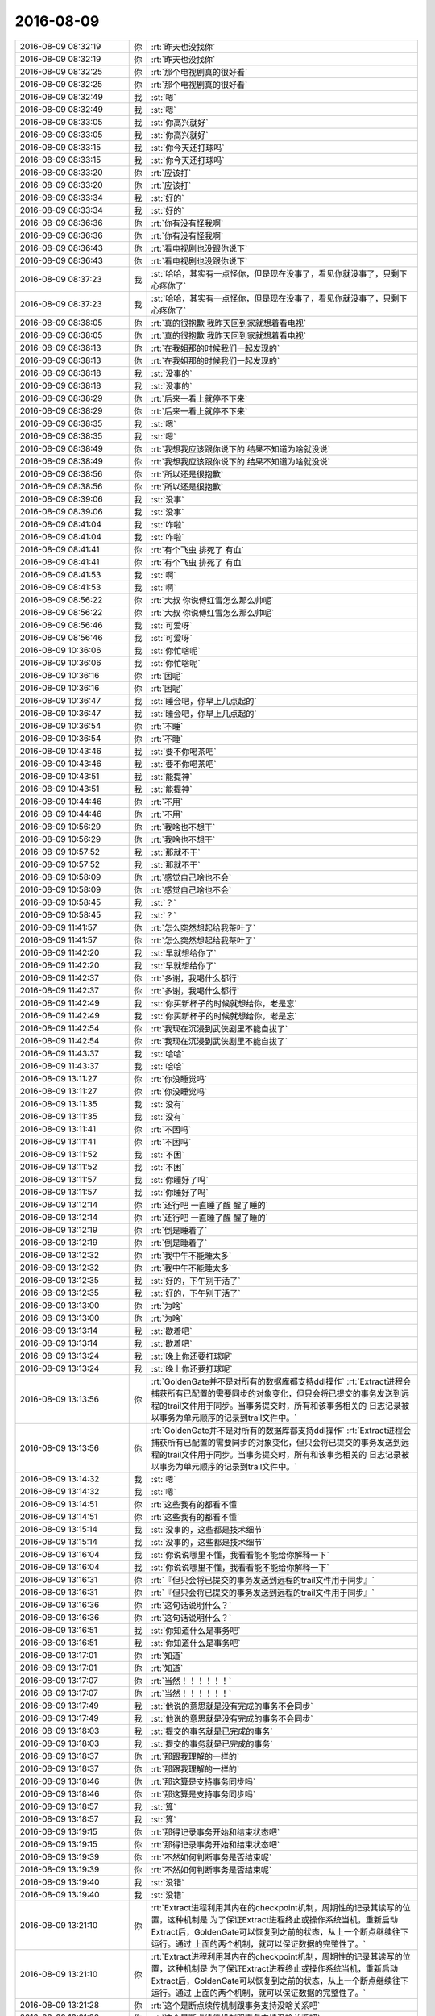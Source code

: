 2016-08-09
-------------

.. list-table::
   :widths: 25, 1, 60

   * - 2016-08-09 08:32:19
     - 你
     - :rt:`昨天也没找你`
   * - 2016-08-09 08:32:19
     - 你
     - :rt:`昨天也没找你`
   * - 2016-08-09 08:32:25
     - 你
     - :rt:`那个电视剧真的很好看`
   * - 2016-08-09 08:32:25
     - 你
     - :rt:`那个电视剧真的很好看`
   * - 2016-08-09 08:32:49
     - 我
     - :st:`嗯`
   * - 2016-08-09 08:32:49
     - 我
     - :st:`嗯`
   * - 2016-08-09 08:33:05
     - 我
     - :st:`你高兴就好`
   * - 2016-08-09 08:33:05
     - 我
     - :st:`你高兴就好`
   * - 2016-08-09 08:33:15
     - 我
     - :st:`你今天还打球吗`
   * - 2016-08-09 08:33:15
     - 我
     - :st:`你今天还打球吗`
   * - 2016-08-09 08:33:20
     - 你
     - :rt:`应该打`
   * - 2016-08-09 08:33:20
     - 你
     - :rt:`应该打`
   * - 2016-08-09 08:33:34
     - 我
     - :st:`好的`
   * - 2016-08-09 08:33:34
     - 我
     - :st:`好的`
   * - 2016-08-09 08:36:36
     - 你
     - :rt:`你有没有怪我啊`
   * - 2016-08-09 08:36:36
     - 你
     - :rt:`你有没有怪我啊`
   * - 2016-08-09 08:36:43
     - 你
     - :rt:`看电视剧也没跟你说下`
   * - 2016-08-09 08:36:43
     - 你
     - :rt:`看电视剧也没跟你说下`
   * - 2016-08-09 08:37:23
     - 我
     - :st:`哈哈，其实有一点怪你，但是现在没事了，看见你就没事了，只剩下心疼你了`
   * - 2016-08-09 08:37:23
     - 我
     - :st:`哈哈，其实有一点怪你，但是现在没事了，看见你就没事了，只剩下心疼你了`
   * - 2016-08-09 08:38:05
     - 你
     - :rt:`真的很抱歉 我昨天回到家就想着看电视`
   * - 2016-08-09 08:38:05
     - 你
     - :rt:`真的很抱歉 我昨天回到家就想着看电视`
   * - 2016-08-09 08:38:13
     - 你
     - :rt:`在我姐那的时候我们一起发现的`
   * - 2016-08-09 08:38:13
     - 你
     - :rt:`在我姐那的时候我们一起发现的`
   * - 2016-08-09 08:38:18
     - 我
     - :st:`没事的`
   * - 2016-08-09 08:38:18
     - 我
     - :st:`没事的`
   * - 2016-08-09 08:38:29
     - 你
     - :rt:`后来一看上就停不下来`
   * - 2016-08-09 08:38:29
     - 你
     - :rt:`后来一看上就停不下来`
   * - 2016-08-09 08:38:35
     - 我
     - :st:`嗯`
   * - 2016-08-09 08:38:35
     - 我
     - :st:`嗯`
   * - 2016-08-09 08:38:49
     - 你
     - :rt:`我想我应该跟你说下的 结果不知道为啥就没说`
   * - 2016-08-09 08:38:49
     - 你
     - :rt:`我想我应该跟你说下的 结果不知道为啥就没说`
   * - 2016-08-09 08:38:56
     - 你
     - :rt:`所以还是很抱歉`
   * - 2016-08-09 08:38:56
     - 你
     - :rt:`所以还是很抱歉`
   * - 2016-08-09 08:39:06
     - 我
     - :st:`没事`
   * - 2016-08-09 08:39:06
     - 我
     - :st:`没事`
   * - 2016-08-09 08:41:04
     - 我
     - :st:`咋啦`
   * - 2016-08-09 08:41:04
     - 我
     - :st:`咋啦`
   * - 2016-08-09 08:41:41
     - 你
     - :rt:`有个飞虫 排死了 有血`
   * - 2016-08-09 08:41:41
     - 你
     - :rt:`有个飞虫 排死了 有血`
   * - 2016-08-09 08:41:53
     - 我
     - :st:`啊`
   * - 2016-08-09 08:41:53
     - 我
     - :st:`啊`
   * - 2016-08-09 08:56:22
     - 你
     - :rt:`大叔 你说傅红雪怎么那么帅呢`
   * - 2016-08-09 08:56:22
     - 你
     - :rt:`大叔 你说傅红雪怎么那么帅呢`
   * - 2016-08-09 08:56:46
     - 我
     - :st:`可爱呀`
   * - 2016-08-09 08:56:46
     - 我
     - :st:`可爱呀`
   * - 2016-08-09 10:36:06
     - 我
     - :st:`你忙啥呢`
   * - 2016-08-09 10:36:06
     - 我
     - :st:`你忙啥呢`
   * - 2016-08-09 10:36:16
     - 你
     - :rt:`困呢`
   * - 2016-08-09 10:36:16
     - 你
     - :rt:`困呢`
   * - 2016-08-09 10:36:47
     - 我
     - :st:`睡会吧，你早上几点起的`
   * - 2016-08-09 10:36:47
     - 我
     - :st:`睡会吧，你早上几点起的`
   * - 2016-08-09 10:36:54
     - 你
     - :rt:`不睡`
   * - 2016-08-09 10:36:54
     - 你
     - :rt:`不睡`
   * - 2016-08-09 10:43:46
     - 我
     - :st:`要不你喝茶吧`
   * - 2016-08-09 10:43:46
     - 我
     - :st:`要不你喝茶吧`
   * - 2016-08-09 10:43:51
     - 我
     - :st:`能提神`
   * - 2016-08-09 10:43:51
     - 我
     - :st:`能提神`
   * - 2016-08-09 10:44:46
     - 你
     - :rt:`不用`
   * - 2016-08-09 10:44:46
     - 你
     - :rt:`不用`
   * - 2016-08-09 10:56:29
     - 你
     - :rt:`我啥也不想干`
   * - 2016-08-09 10:56:29
     - 你
     - :rt:`我啥也不想干`
   * - 2016-08-09 10:57:52
     - 我
     - :st:`那就不干`
   * - 2016-08-09 10:57:52
     - 我
     - :st:`那就不干`
   * - 2016-08-09 10:58:09
     - 你
     - :rt:`感觉自己啥也不会`
   * - 2016-08-09 10:58:09
     - 你
     - :rt:`感觉自己啥也不会`
   * - 2016-08-09 10:58:45
     - 我
     - :st:`？`
   * - 2016-08-09 10:58:45
     - 我
     - :st:`？`
   * - 2016-08-09 11:41:57
     - 你
     - :rt:`怎么突然想起给我茶叶了`
   * - 2016-08-09 11:41:57
     - 你
     - :rt:`怎么突然想起给我茶叶了`
   * - 2016-08-09 11:42:20
     - 我
     - :st:`早就想给你了`
   * - 2016-08-09 11:42:20
     - 我
     - :st:`早就想给你了`
   * - 2016-08-09 11:42:37
     - 你
     - :rt:`多谢，我喝什么都行`
   * - 2016-08-09 11:42:37
     - 你
     - :rt:`多谢，我喝什么都行`
   * - 2016-08-09 11:42:49
     - 我
     - :st:`你买新杯子的时候就想给你，老是忘`
   * - 2016-08-09 11:42:49
     - 我
     - :st:`你买新杯子的时候就想给你，老是忘`
   * - 2016-08-09 11:42:54
     - 你
     - :rt:`我现在沉浸到武侠剧里不能自拔了`
   * - 2016-08-09 11:42:54
     - 你
     - :rt:`我现在沉浸到武侠剧里不能自拔了`
   * - 2016-08-09 11:43:37
     - 我
     - :st:`哈哈`
   * - 2016-08-09 11:43:37
     - 我
     - :st:`哈哈`
   * - 2016-08-09 13:11:27
     - 你
     - :rt:`你没睡觉吗`
   * - 2016-08-09 13:11:27
     - 你
     - :rt:`你没睡觉吗`
   * - 2016-08-09 13:11:35
     - 我
     - :st:`没有`
   * - 2016-08-09 13:11:35
     - 我
     - :st:`没有`
   * - 2016-08-09 13:11:41
     - 你
     - :rt:`不困吗`
   * - 2016-08-09 13:11:41
     - 你
     - :rt:`不困吗`
   * - 2016-08-09 13:11:52
     - 我
     - :st:`不困`
   * - 2016-08-09 13:11:52
     - 我
     - :st:`不困`
   * - 2016-08-09 13:11:57
     - 我
     - :st:`你睡好了吗`
   * - 2016-08-09 13:11:57
     - 我
     - :st:`你睡好了吗`
   * - 2016-08-09 13:12:14
     - 你
     - :rt:`还行吧 一直睡了醒 醒了睡的`
   * - 2016-08-09 13:12:14
     - 你
     - :rt:`还行吧 一直睡了醒 醒了睡的`
   * - 2016-08-09 13:12:19
     - 你
     - :rt:`倒是睡着了`
   * - 2016-08-09 13:12:19
     - 你
     - :rt:`倒是睡着了`
   * - 2016-08-09 13:12:32
     - 你
     - :rt:`我中午不能睡太多`
   * - 2016-08-09 13:12:32
     - 你
     - :rt:`我中午不能睡太多`
   * - 2016-08-09 13:12:35
     - 我
     - :st:`好的，下午别干活了`
   * - 2016-08-09 13:12:35
     - 我
     - :st:`好的，下午别干活了`
   * - 2016-08-09 13:13:00
     - 你
     - :rt:`为啥`
   * - 2016-08-09 13:13:00
     - 你
     - :rt:`为啥`
   * - 2016-08-09 13:13:14
     - 我
     - :st:`歇着吧`
   * - 2016-08-09 13:13:14
     - 我
     - :st:`歇着吧`
   * - 2016-08-09 13:13:24
     - 我
     - :st:`晚上你还要打球呢`
   * - 2016-08-09 13:13:24
     - 我
     - :st:`晚上你还要打球呢`
   * - 2016-08-09 13:13:56
     - 你
     - :rt:`GoldenGate并不是对所有的数据库都支持ddl操作`
       :rt:`Extract进程会捕获所有已配置的需要同步的对象变化，但只会将已提交的事务发送到远程的trail文件用于同步。当事务提交时，所有和该事务相关的 日志记录被以事务为单元顺序的记录到trail文件中。`
   * - 2016-08-09 13:13:56
     - 你
     - :rt:`GoldenGate并不是对所有的数据库都支持ddl操作`
       :rt:`Extract进程会捕获所有已配置的需要同步的对象变化，但只会将已提交的事务发送到远程的trail文件用于同步。当事务提交时，所有和该事务相关的 日志记录被以事务为单元顺序的记录到trail文件中。`
   * - 2016-08-09 13:14:32
     - 我
     - :st:`嗯`
   * - 2016-08-09 13:14:32
     - 我
     - :st:`嗯`
   * - 2016-08-09 13:14:51
     - 你
     - :rt:`这些我有的都看不懂`
   * - 2016-08-09 13:14:51
     - 你
     - :rt:`这些我有的都看不懂`
   * - 2016-08-09 13:15:14
     - 我
     - :st:`没事的，这些都是技术细节`
   * - 2016-08-09 13:15:14
     - 我
     - :st:`没事的，这些都是技术细节`
   * - 2016-08-09 13:16:04
     - 我
     - :st:`你说说哪里不懂，我看看能不能给你解释一下`
   * - 2016-08-09 13:16:04
     - 我
     - :st:`你说说哪里不懂，我看看能不能给你解释一下`
   * - 2016-08-09 13:16:31
     - 你
     - :rt:`『但只会将已提交的事务发送到远程的trail文件用于同步』`
   * - 2016-08-09 13:16:31
     - 你
     - :rt:`『但只会将已提交的事务发送到远程的trail文件用于同步』`
   * - 2016-08-09 13:16:36
     - 你
     - :rt:`这句话说明什么？`
   * - 2016-08-09 13:16:36
     - 你
     - :rt:`这句话说明什么？`
   * - 2016-08-09 13:16:51
     - 我
     - :st:`你知道什么是事务吧`
   * - 2016-08-09 13:16:51
     - 我
     - :st:`你知道什么是事务吧`
   * - 2016-08-09 13:17:01
     - 你
     - :rt:`知道`
   * - 2016-08-09 13:17:01
     - 你
     - :rt:`知道`
   * - 2016-08-09 13:17:07
     - 你
     - :rt:`当然！！！！！！`
   * - 2016-08-09 13:17:07
     - 你
     - :rt:`当然！！！！！！`
   * - 2016-08-09 13:17:49
     - 我
     - :st:`他说的意思就是没有完成的事务不会同步`
   * - 2016-08-09 13:17:49
     - 我
     - :st:`他说的意思就是没有完成的事务不会同步`
   * - 2016-08-09 13:18:03
     - 我
     - :st:`提交的事务就是已完成的事务`
   * - 2016-08-09 13:18:03
     - 我
     - :st:`提交的事务就是已完成的事务`
   * - 2016-08-09 13:18:37
     - 你
     - :rt:`那跟我理解的一样的`
   * - 2016-08-09 13:18:37
     - 你
     - :rt:`那跟我理解的一样的`
   * - 2016-08-09 13:18:46
     - 你
     - :rt:`那这算是支持事务同步吗`
   * - 2016-08-09 13:18:46
     - 你
     - :rt:`那这算是支持事务同步吗`
   * - 2016-08-09 13:18:57
     - 我
     - :st:`算`
   * - 2016-08-09 13:18:57
     - 我
     - :st:`算`
   * - 2016-08-09 13:19:15
     - 你
     - :rt:`那得记录事务开始和结束状态吧`
   * - 2016-08-09 13:19:15
     - 你
     - :rt:`那得记录事务开始和结束状态吧`
   * - 2016-08-09 13:19:39
     - 你
     - :rt:`不然如何判断事务是否结束呢`
   * - 2016-08-09 13:19:39
     - 你
     - :rt:`不然如何判断事务是否结束呢`
   * - 2016-08-09 13:19:40
     - 我
     - :st:`没错`
   * - 2016-08-09 13:19:40
     - 我
     - :st:`没错`
   * - 2016-08-09 13:21:10
     - 你
     - :rt:`Extract进程利用其内在的checkpoint机制，周期性的记录其读写的位置，这种机制是 为了保证Extract进程终止或操作系统当机，重新启动Extract后，GoldenGate可以恢复到之前的状态，从上一个断点继续往下运行。通过 上面的两个机制，就可以保证数据的完整性了。`
   * - 2016-08-09 13:21:10
     - 你
     - :rt:`Extract进程利用其内在的checkpoint机制，周期性的记录其读写的位置，这种机制是 为了保证Extract进程终止或操作系统当机，重新启动Extract后，GoldenGate可以恢复到之前的状态，从上一个断点继续往下运行。通过 上面的两个机制，就可以保证数据的完整性了。`
   * - 2016-08-09 13:21:28
     - 你
     - :rt:`这个是断点续传机制跟事务支持没啥关系吧`
   * - 2016-08-09 13:21:28
     - 你
     - :rt:`这个是断点续传机制跟事务支持没啥关系吧`
   * - 2016-08-09 13:23:20
     - 我
     - :st:`有`
   * - 2016-08-09 13:23:20
     - 我
     - :st:`有`
   * - 2016-08-09 13:24:14
     - 我
     - :st:`这个checkpoint其实是和事务相关的，这里面的技术比较复杂`
   * - 2016-08-09 13:24:14
     - 我
     - :st:`这个checkpoint其实是和事务相关的，这里面的技术比较复杂`
   * - 2016-08-09 13:24:56
     - 我
     - :st:`简单一点说，checkpoint是保存事务的中间状态`
   * - 2016-08-09 13:24:56
     - 我
     - :st:`简单一点说，checkpoint是保存事务的中间状态`
   * - 2016-08-09 13:26:00
     - 你
     - :rt:`恩`
   * - 2016-08-09 13:26:00
     - 你
     - :rt:`恩`
   * - 2016-08-09 13:26:12
     - 你
     - :rt:`这个是回滚用的吗`
   * - 2016-08-09 13:26:12
     - 你
     - :rt:`这个是回滚用的吗`
   * - 2016-08-09 13:26:25
     - 你
     - :rt:`如果是已完成的事务就没用了吧`
   * - 2016-08-09 13:26:25
     - 你
     - :rt:`如果是已完成的事务就没用了吧`
   * - 2016-08-09 13:26:35
     - 我
     - :st:`这个主要是为了应对宕机用的`
   * - 2016-08-09 13:26:35
     - 我
     - :st:`这个主要是为了应对宕机用的`
   * - 2016-08-09 13:27:01
     - 我
     - :st:`已完成的就没用了`
   * - 2016-08-09 13:27:01
     - 我
     - :st:`已完成的就没用了`
   * - 2016-08-09 13:27:17
     - 你
     - :rt:`宕机指的是通过你不工具宕机吗？`
   * - 2016-08-09 13:27:17
     - 你
     - :rt:`宕机指的是通过你不工具宕机吗？`
   * - 2016-08-09 13:28:13
     - 我
     - :st:`在这指的是Extract，对于咱们就是读端`
   * - 2016-08-09 13:28:13
     - 我
     - :st:`在这指的是Extract，对于咱们就是读端`
   * - 2016-08-09 13:31:55
     - 我
     - :st:`还有问题吗`
   * - 2016-08-09 13:31:55
     - 我
     - :st:`还有问题吗`
   * - 2016-08-09 13:32:04
     - 你
     - :rt:`我再看看啊`
   * - 2016-08-09 13:32:04
     - 你
     - :rt:`我再看看啊`
   * - 2016-08-09 13:32:33
     - 我
     - :st:`好的，我需要重启一下路由器`
   * - 2016-08-09 13:32:33
     - 我
     - :st:`好的，我需要重启一下路由器`
   * - 2016-08-09 13:32:47
     - 你
     - :rt:`恩`
   * - 2016-08-09 13:32:47
     - 你
     - :rt:`恩`
   * - 2016-08-09 13:50:06
     - 我
     - :st:`行了，你把手机换到606吧，这个比较快`
   * - 2016-08-09 13:50:06
     - 我
     - :st:`行了，你把手机换到606吧，这个比较快`
   * - 2016-08-09 13:50:49
     - 你
     - :rt:`恩`
   * - 2016-08-09 13:50:49
     - 你
     - :rt:`恩`
   * - 2016-08-09 14:03:40
     - 我
     - :st:`现在这个路由器隔几天就得重启一次，以前是每天早上我来重启`
   * - 2016-08-09 14:03:40
     - 我
     - :st:`现在这个路由器隔几天就得重启一次，以前是每天早上我来重启`
   * - 2016-08-09 14:04:03
     - 你
     - :rt:`哦`
   * - 2016-08-09 14:04:03
     - 你
     - :rt:`哦`
   * - 2016-08-09 14:05:00
     - 你
     - :rt:`我看OGG同步数据时  在目标端是在目标库执行一遍解析完的SQL语句`
   * - 2016-08-09 14:05:00
     - 你
     - :rt:`我看OGG同步数据时  在目标端是在目标库执行一遍解析完的SQL语句`
   * - 2016-08-09 14:05:03
     - 你
     - :rt:`咱们的是吗`
   * - 2016-08-09 14:05:03
     - 你
     - :rt:`咱们的是吗`
   * - 2016-08-09 14:05:16
     - 我
     - :st:`不是`
   * - 2016-08-09 14:05:16
     - 我
     - :st:`不是`
   * - 2016-08-09 14:12:45
     - 我
     - :st:`咱们现在对语句进行了合并`
   * - 2016-08-09 14:12:45
     - 我
     - :st:`咱们现在对语句进行了合并`
   * - 2016-08-09 14:13:05
     - 我
     - :st:`所以咱们的模型其实是无法保证事务的`
   * - 2016-08-09 14:13:05
     - 我
     - :st:`所以咱们的模型其实是无法保证事务的`
   * - 2016-08-09 14:13:06
     - 你
     - :rt:`是直接写到DC中吗`
   * - 2016-08-09 14:13:06
     - 你
     - :rt:`是直接写到DC中吗`
   * - 2016-08-09 14:13:17
     - 我
     - :st:`不是，用的SQL`
   * - 2016-08-09 14:13:17
     - 我
     - :st:`不是，用的SQL`
   * - 2016-08-09 14:13:30
     - 你
     - :rt:`是执行顺序不一样吗`
   * - 2016-08-09 14:13:30
     - 你
     - :rt:`是执行顺序不一样吗`
   * - 2016-08-09 14:13:38
     - 我
     - :st:`同步工具是JAVA写的，只能使用JDBC`
   * - 2016-08-09 14:13:38
     - 我
     - :st:`同步工具是JAVA写的，只能使用JDBC`
   * - 2016-08-09 14:13:47
     - 我
     - :st:`对，有不一致的情况`
   * - 2016-08-09 14:13:47
     - 我
     - :st:`对，有不一致的情况`
   * - 2016-08-09 14:13:55
     - 你
     - :rt:`晕了`
   * - 2016-08-09 14:13:55
     - 你
     - :rt:`晕了`
   * - 2016-08-09 14:14:03
     - 我
     - :st:`你还记得他们有一个故事是使用loader吗`
   * - 2016-08-09 14:14:03
     - 我
     - :st:`你还记得他们有一个故事是使用loader吗`
   * - 2016-08-09 14:14:11
     - 你
     - :rt:`记得 全量的`
   * - 2016-08-09 14:14:11
     - 你
     - :rt:`记得 全量的`
   * - 2016-08-09 14:14:30
     - 我
     - :st:`这个是用gbloader，直接写DC的`
   * - 2016-08-09 14:14:30
     - 我
     - :st:`这个是用gbloader，直接写DC的`
   * - 2016-08-09 14:14:42
     - 你
     - :rt:`那是忽略了所有的事务吗`
   * - 2016-08-09 14:14:42
     - 你
     - :rt:`那是忽略了所有的事务吗`
   * - 2016-08-09 14:14:47
     - 你
     - :rt:`我晕了  啊啊啊啊啊`
   * - 2016-08-09 14:14:47
     - 你
     - :rt:`我晕了  啊啊啊啊啊`
   * - 2016-08-09 14:15:45
     - 我
     - :st:`你不晕才不对呢`
   * - 2016-08-09 14:15:45
     - 我
     - :st:`你不晕才不对呢`
   * - 2016-08-09 14:15:54
     - 我
     - :st:`这里面太多的事情你不知道呢`
   * - 2016-08-09 14:15:54
     - 我
     - :st:`这里面太多的事情你不知道呢`
   * - 2016-08-09 14:16:11
     - 我
     - :st:`简单一点说就是咱们写入是不支持事务的`
   * - 2016-08-09 14:16:11
     - 我
     - :st:`简单一点说就是咱们写入是不支持事务的`
   * - 2016-08-09 14:16:53
     - 我
     - :st:`在读端我们是解析事务，把事务里面的语句进行合并，在写端执行语句`
   * - 2016-08-09 14:16:53
     - 我
     - :st:`在读端我们是解析事务，把事务里面的语句进行合并，在写端执行语句`
   * - 2016-08-09 14:48:58
     - 你
     - :rt:`format4 不支持包围符`
   * - 2016-08-09 14:48:58
     - 你
     - :rt:`format4 不支持包围符`
   * - 2016-08-09 14:49:04
     - 你
     - :rt:`会报错`
   * - 2016-08-09 14:49:04
     - 你
     - :rt:`会报错`
   * - 2016-08-09 14:49:24
     - 我
     - :st:`我知道`
   * - 2016-08-09 14:49:24
     - 我
     - :st:`我知道`
   * - 2016-08-09 14:49:42
     - 你
     - :rt:`恩`
   * - 2016-08-09 14:49:42
     - 你
     - :rt:`恩`
   * - 2016-08-09 14:49:46
     - 我
     - :st:`现在导出没说禁止，我们就做`
   * - 2016-08-09 14:49:46
     - 我
     - :st:`现在导出没说禁止，我们就做`
   * - 2016-08-09 14:50:10
     - 你
     - :rt:`我说的是加载啊 导出我不知道`
   * - 2016-08-09 14:50:10
     - 你
     - :rt:`我说的是加载啊 导出我不知道`
   * - 2016-08-09 14:50:39
     - 我
     - :st:`是，这次导出和导入不对称了`
   * - 2016-08-09 14:50:39
     - 我
     - :st:`是，这次导出和导入不对称了`
   * - 2016-08-09 14:51:00
     - 我
     - :st:`我也不打算指出来了`
   * - 2016-08-09 14:51:00
     - 我
     - :st:`我也不打算指出来了`
   * - 2016-08-09 14:51:08
     - 你
     - :rt:`本来就不一致啊`
   * - 2016-08-09 14:51:08
     - 你
     - :rt:`本来就不一致啊`
   * - 2016-08-09 14:51:12
     - 我
     - :st:`折腾的时间太长了`
   * - 2016-08-09 14:51:12
     - 我
     - :st:`折腾的时间太长了`
   * - 2016-08-09 14:51:17
     - 你
     - :rt:`根本没关系 需求也没要求`
   * - 2016-08-09 14:51:17
     - 你
     - :rt:`根本没关系 需求也没要求`
   * - 2016-08-09 14:51:33
     - 我
     - :st:`老田要求导出的可以导入`
   * - 2016-08-09 14:51:33
     - 我
     - :st:`老田要求导出的可以导入`
   * - 2016-08-09 14:51:53
     - 你
     - :rt:`需求根本没要求 当时评审的时候测试的就是这么提的`
   * - 2016-08-09 14:51:53
     - 你
     - :rt:`需求根本没要求 当时评审的时候测试的就是这么提的`
   * - 2016-08-09 14:52:05
     - 你
     - :rt:`需求的一直坚持 不需要导出的也可以导入`
   * - 2016-08-09 14:52:05
     - 你
     - :rt:`需求的一直坚持 不需要导出的也可以导入`
   * - 2016-08-09 14:53:59
     - 我
     - :st:`我知道，关键是这些信息在文档里面都没有`
   * - 2016-08-09 14:53:59
     - 我
     - :st:`我知道，关键是这些信息在文档里面都没有`
   * - 2016-08-09 14:54:17
     - 我
     - :st:`等到最后还不知道是什么样子呢`
   * - 2016-08-09 14:54:17
     - 我
     - :st:`等到最后还不知道是什么样子呢`
   * - 2016-08-09 14:54:31
     - 你
     - :rt:`满足软需不就行了`
   * - 2016-08-09 14:54:31
     - 你
     - :rt:`满足软需不就行了`
   * - 2016-08-09 14:55:25
     - 我
     - :st:`你看吧，这个用户需求满足了，等哪天另一个现场一用，没准就就会这么要求`
   * - 2016-08-09 14:55:25
     - 我
     - :st:`你看吧，这个用户需求满足了，等哪天另一个现场一用，没准就就会这么要求`
   * - 2016-08-09 14:55:41
     - 我
     - :st:`到时候没准老杨又该骂人了`
   * - 2016-08-09 14:55:41
     - 我
     - :st:`到时候没准老杨又该骂人了`
   * - 2016-08-09 14:55:50
     - 你
     - :rt:`那倒是`
   * - 2016-08-09 14:55:50
     - 你
     - :rt:`那倒是`
   * - 2016-08-09 14:56:01
     - 你
     - :rt:`那也不是研发的错`
   * - 2016-08-09 14:56:01
     - 你
     - :rt:`那也不是研发的错`
   * - 2016-08-09 14:56:14
     - 你
     - :rt:`再说老田怎么不搞清楚需求呢`
   * - 2016-08-09 14:56:14
     - 你
     - :rt:`再说老田怎么不搞清楚需求呢`
   * - 2016-08-09 14:56:15
     - 我
     - :st:`肯定不是这个样子的`
   * - 2016-08-09 14:56:15
     - 我
     - :st:`肯定不是这个样子的`
   * - 2016-08-09 14:56:39
     - 我
     - :st:`哪次不是说研发怎么连这个都想不到`
   * - 2016-08-09 14:56:39
     - 我
     - :st:`哪次不是说研发怎么连这个都想不到`
   * - 2016-08-09 14:57:48
     - 我
     - :st:`上次GBK的问题，楼下修复的，结果第一句还是说研发一组怎么没有做，后来才说测试`
   * - 2016-08-09 14:57:48
     - 我
     - :st:`上次GBK的问题，楼下修复的，结果第一句还是说研发一组怎么没有做，后来才说测试`
   * - 2016-08-09 14:58:08
     - 你
     - :rt:`恩`
   * - 2016-08-09 14:58:08
     - 你
     - :rt:`恩`
   * - 2016-08-09 14:58:21
     - 你
     - :rt:`那倒是`
   * - 2016-08-09 14:58:21
     - 你
     - :rt:`那倒是`
   * - 2016-08-09 15:22:11
     - 我
     - :st:`你干啥呢`
   * - 2016-08-09 15:22:11
     - 我
     - :st:`你干啥呢`
   * - 2016-08-09 15:22:25
     - 你
     - :rt:`看纯银的微博呢`
   * - 2016-08-09 15:22:25
     - 你
     - :rt:`看纯银的微博呢`
   * - 2016-08-09 15:22:32
     - 你
     - :rt:`没事干`
   * - 2016-08-09 15:22:32
     - 你
     - :rt:`没事干`
   * - 2016-08-09 15:22:46
     - 我
     - :st:`好`
   * - 2016-08-09 15:22:46
     - 我
     - :st:`好`
   * - 2016-08-09 15:22:59
     - 你
     - :rt:`咱们现在同步工具要是有两条数据一样 delete的时候会造成数据不一致`
   * - 2016-08-09 15:22:59
     - 你
     - :rt:`咱们现在同步工具要是有两条数据一样 delete的时候会造成数据不一致`
   * - 2016-08-09 15:23:11
     - 你
     - :rt:`就得看业务数据了`
   * - 2016-08-09 15:23:11
     - 你
     - :rt:`就得看业务数据了`
   * - 2016-08-09 15:23:24
     - 我
     - :st:`是，现在的方案是这样`
   * - 2016-08-09 15:23:24
     - 我
     - :st:`是，现在的方案是这样`
   * - 2016-08-09 15:23:50
     - 你
     - :rt:`事务都是最终一致性的`
   * - 2016-08-09 15:23:50
     - 你
     - :rt:`事务都是最终一致性的`
   * - 2016-08-09 15:23:57
     - 我
     - :st:`不是`
   * - 2016-08-09 15:23:57
     - 我
     - :st:`不是`
   * - 2016-08-09 15:23:58
     - 你
     - :rt:`你看OGG不也是嘛`
   * - 2016-08-09 15:23:58
     - 你
     - :rt:`你看OGG不也是嘛`
   * - 2016-08-09 15:24:05
     - 你
     - :rt:`哼`
   * - 2016-08-09 15:24:05
     - 你
     - :rt:`哼`
   * - 2016-08-09 15:24:17
     - 我
     - :st:`亲，不是一回事的`
   * - 2016-08-09 15:24:17
     - 我
     - :st:`亲，不是一回事的`
   * - 2016-08-09 15:24:22
     - 你
     - :rt:`好吧`
   * - 2016-08-09 15:24:22
     - 你
     - :rt:`好吧`
   * - 2016-08-09 15:24:26
     - 我
     - :st:`事务是数据库的概念`
   * - 2016-08-09 15:24:26
     - 我
     - :st:`事务是数据库的概念`
   * - 2016-08-09 15:24:32
     - 你
     - :rt:`你有空给我讲讲`
   * - 2016-08-09 15:24:32
     - 你
     - :rt:`你有空给我讲讲`
   * - 2016-08-09 15:24:44
     - 我
     - :st:`OGG是以事务为单位进行同步的`
   * - 2016-08-09 15:24:44
     - 我
     - :st:`OGG是以事务为单位进行同步的`
   * - 2016-08-09 15:25:03
     - 你
     - :rt:`不是我说的事务一致性指的是同步工具保证的是数据最终一致性`
   * - 2016-08-09 15:25:03
     - 你
     - :rt:`不是我说的事务一致性指的是同步工具保证的是数据最终一致性`
   * - 2016-08-09 15:25:06
     - 我
     - :st:`同步是最终一致性，事务是强一致性`
   * - 2016-08-09 15:25:06
     - 我
     - :st:`同步是最终一致性，事务是强一致性`
   * - 2016-08-09 15:25:52
     - 你
     - :rt:`恩`
   * - 2016-08-09 15:25:52
     - 你
     - :rt:`恩`
   * - 2016-08-09 15:35:08
     - 你
     - .. image:: /images/132091.jpg
          :width: 100px
   * - 2016-08-09 15:35:18
     - 你
     - :rt:`你看过纯银的这篇文章吗`
   * - 2016-08-09 15:35:18
     - 你
     - :rt:`你看过纯银的这篇文章吗`
   * - 2016-08-09 15:36:22
     - 我
     - :st:`看过`
   * - 2016-08-09 15:36:22
     - 我
     - :st:`看过`
   * - 2016-08-09 15:37:39
     - 我
     - :st:`你怎么看他写的`
   * - 2016-08-09 15:37:39
     - 我
     - :st:`你怎么看他写的`
   * - 2016-08-09 15:40:11
     - 你
     - :rt:`你看他一直强调变化`
   * - 2016-08-09 15:40:11
     - 你
     - :rt:`你看他一直强调变化`
   * - 2016-08-09 15:40:48
     - 你
     - :rt:`『回想起我历任的前女友们，没一个是我喜欢的类型』`
   * - 2016-08-09 15:40:48
     - 你
     - :rt:`『回想起我历任的前女友们，没一个是我喜欢的类型』`
   * - 2016-08-09 15:41:28
     - 你
     - :rt:`『知道自己过去为什么迷恋他们，却找不到现在还动心的理由』`
   * - 2016-08-09 15:41:28
     - 你
     - :rt:`『知道自己过去为什么迷恋他们，却找不到现在还动心的理由』`
   * - 2016-08-09 16:25:33
     - 你
     - :rt:`还在老范那吗`
   * - 2016-08-09 16:25:33
     - 你
     - :rt:`还在老范那吗`
   * - 2016-08-09 16:26:05
     - 我
     - :st:`回来了`
   * - 2016-08-09 16:26:05
     - 我
     - :st:`回来了`
   * - 2016-08-09 16:28:54
     - 你
     - :rt:`你今天比较忙啊`
   * - 2016-08-09 16:28:54
     - 你
     - :rt:`你今天比较忙啊`
   * - 2016-08-09 16:29:33
     - 我
     - :st:`是呗`
   * - 2016-08-09 16:29:33
     - 我
     - :st:`是呗`
   * - 2016-08-09 16:29:40
     - 我
     - :st:`你几点去打球`
   * - 2016-08-09 16:29:40
     - 我
     - :st:`你几点去打球`
   * - 2016-08-09 16:29:51
     - 你
     - :rt:`不知道 五点半或六点的`
   * - 2016-08-09 16:29:51
     - 你
     - :rt:`不知道 五点半或六点的`
   * - 2016-08-09 16:30:23
     - 我
     - :st:`今天人多吗`
   * - 2016-08-09 16:30:23
     - 我
     - :st:`今天人多吗`
   * - 2016-08-09 16:30:34
     - 你
     - :rt:`不知道`
   * - 2016-08-09 16:30:34
     - 你
     - :rt:`不知道`
   * - 2016-08-09 16:30:39
     - 我
     - :st:`是去工大吗`
   * - 2016-08-09 16:30:39
     - 我
     - :st:`是去工大吗`
   * - 2016-08-09 16:30:42
     - 你
     - :rt:`现在都不统计了`
   * - 2016-08-09 16:30:47
     - 你
     - :rt:`去城建`
   * - 2016-08-09 16:30:47
     - 你
     - :rt:`去城建`
   * - 2016-08-09 16:31:37
     - 我
     - :st:`是公司组织的吗？`
   * - 2016-08-09 16:31:37
     - 我
     - :st:`是公司组织的吗？`
   * - 2016-08-09 16:31:44
     - 你
     - :rt:`是`
   * - 2016-08-09 16:31:44
     - 你
     - :rt:`是`
   * - 2016-08-09 16:31:47
     - 你
     - :rt:`公司组织的`
   * - 2016-08-09 16:31:47
     - 你
     - :rt:`公司组织的`
   * - 2016-08-09 16:31:59
     - 我
     - :st:`好的`
   * - 2016-08-09 16:31:59
     - 我
     - :st:`好的`
   * - 2016-08-09 16:32:09
     - 我
     - :st:`我不干活了`
   * - 2016-08-09 16:32:09
     - 我
     - :st:`我不干活了`
   * - 2016-08-09 16:32:18
     - 你
     - :rt:`陪我？`
   * - 2016-08-09 16:32:18
     - 你
     - :rt:`陪我？`
   * - 2016-08-09 16:32:27
     - 我
     - :st:`陪你`
   * - 2016-08-09 16:32:27
     - 我
     - :st:`陪你`
   * - 2016-08-09 16:33:32
     - 我
     - :st:`你今天晚上还要看电视剧吧`
   * - 2016-08-09 16:33:32
     - 我
     - :st:`你今天晚上还要看电视剧吧`
   * - 2016-08-09 16:34:00
     - 你
     - :rt:`我回家吃完饭估计得9点了`
   * - 2016-08-09 16:34:00
     - 你
     - :rt:`我回家吃完饭估计得9点了`
   * - 2016-08-09 16:34:16
     - 你
     - :rt:`我得看心情`
   * - 2016-08-09 16:34:16
     - 你
     - :rt:`我得看心情`
   * - 2016-08-09 16:34:34
     - 我
     - :st:`你回家自己做饭吗`
   * - 2016-08-09 16:34:34
     - 我
     - :st:`你回家自己做饭吗`
   * - 2016-08-09 16:34:46
     - 你
     - :rt:`恩 自己做点`
   * - 2016-08-09 16:34:46
     - 你
     - :rt:`恩 自己做点`
   * - 2016-08-09 16:34:57
     - 你
     - :rt:`主要是得带饭`
   * - 2016-08-09 16:34:57
     - 你
     - :rt:`主要是得带饭`
   * - 2016-08-09 16:35:09
     - 你
     - :rt:`要是不带饭我就随便吃点速食的就行`
   * - 2016-08-09 16:35:09
     - 你
     - :rt:`要是不带饭我就随便吃点速食的就行`
   * - 2016-08-09 16:35:19
     - 我
     - :st:`是，好辛苦`
   * - 2016-08-09 16:35:19
     - 我
     - :st:`是，好辛苦`
   * - 2016-08-09 16:35:20
     - 你
     - :rt:`我今天吃炒凉皮`
   * - 2016-08-09 16:35:20
     - 你
     - :rt:`我今天吃炒凉皮`
   * - 2016-08-09 16:35:30
     - 我
     - :st:`对了，食堂空调好了吗`
   * - 2016-08-09 16:35:30
     - 我
     - :st:`对了，食堂空调好了吗`
   * - 2016-08-09 16:35:33
     - 你
     - :rt:`不辛苦啦 主要是一个人 会害怕`
   * - 2016-08-09 16:35:33
     - 你
     - :rt:`不辛苦啦 主要是一个人 会害怕`
   * - 2016-08-09 16:35:37
     - 你
     - :rt:`不知道`
   * - 2016-08-09 16:35:37
     - 你
     - :rt:`不知道`
   * - 2016-08-09 16:35:51
     - 你
     - :rt:`吃饭的时候聊这个事了`
   * - 2016-08-09 16:35:51
     - 你
     - :rt:`吃饭的时候聊这个事了`
   * - 2016-08-09 16:35:58
     - 你
     - :rt:`大家都会害怕`
   * - 2016-08-09 16:35:58
     - 你
     - :rt:`大家都会害怕`
   * - 2016-08-09 16:36:06
     - 我
     - :st:`嗯`
   * - 2016-08-09 16:36:06
     - 我
     - :st:`嗯`
   * - 2016-08-09 16:36:52
     - 你
     - :rt:`有什么声音的话 会精神紧绷`
   * - 2016-08-09 16:36:52
     - 你
     - :rt:`有什么声音的话 会精神紧绷`
   * - 2016-08-09 16:37:05
     - 你
     - :rt:`男的会这样吗？你会害怕吗`
   * - 2016-08-09 16:37:05
     - 你
     - :rt:`男的会这样吗？你会害怕吗`
   * - 2016-08-09 16:37:16
     - 我
     - :st:`不会`
   * - 2016-08-09 16:37:16
     - 我
     - :st:`不会`
   * - 2016-08-09 16:37:34
     - 我
     - :st:`其实这是一种心理暗示`
   * - 2016-08-09 16:37:34
     - 我
     - :st:`其实这是一种心理暗示`
   * - 2016-08-09 16:37:45
     - 你
     - :rt:`什么`
   * - 2016-08-09 16:37:45
     - 你
     - :rt:`什么`
   * - 2016-08-09 16:38:13
     - 我
     - :st:`平时有这些声音的时候，你自己不会有什么反应`
   * - 2016-08-09 16:38:13
     - 我
     - :st:`平时有这些声音的时候，你自己不会有什么反应`
   * - 2016-08-09 16:38:43
     - 你
     - :rt:`是`
   * - 2016-08-09 16:38:43
     - 你
     - :rt:`是`
   * - 2016-08-09 16:38:47
     - 我
     - :st:`当你缺乏安全感的时候，就会有这些反应了`
   * - 2016-08-09 16:38:47
     - 我
     - :st:`当你缺乏安全感的时候，就会有这些反应了`
   * - 2016-08-09 16:39:00
     - 你
     - :rt:`恩`
   * - 2016-08-09 16:39:00
     - 你
     - :rt:`恩`
   * - 2016-08-09 16:39:10
     - 我
     - :st:`而你缺乏安全感就是一种心理暗示`
   * - 2016-08-09 16:39:10
     - 我
     - :st:`而你缺乏安全感就是一种心理暗示`
   * - 2016-08-09 16:39:23
     - 我
     - :st:`因为屋里少了一个人`
   * - 2016-08-09 16:39:23
     - 我
     - :st:`因为屋里少了一个人`
   * - 2016-08-09 16:39:36
     - 我
     - :st:`所以你会暗示自己现在没有以前安全`
   * - 2016-08-09 16:39:36
     - 我
     - :st:`所以你会暗示自己现在没有以前安全`
   * - 2016-08-09 16:39:37
     - 你
     - :rt:`然后呢`
   * - 2016-08-09 16:39:37
     - 你
     - :rt:`然后呢`
   * - 2016-08-09 16:39:42
     - 你
     - :rt:`哦`
   * - 2016-08-09 16:39:42
     - 你
     - :rt:`哦`
   * - 2016-08-09 16:39:44
     - 你
     - :rt:`原来如此`
   * - 2016-08-09 16:39:44
     - 你
     - :rt:`原来如此`
   * - 2016-08-09 16:39:59
     - 我
     - :st:`我小时候会有这种情况`
   * - 2016-08-09 16:39:59
     - 我
     - :st:`我小时候会有这种情况`
   * - 2016-08-09 16:40:12
     - 我
     - :st:`后来我就暗示自己我是安全的`
   * - 2016-08-09 16:40:12
     - 我
     - :st:`后来我就暗示自己我是安全的`
   * - 2016-08-09 16:40:29
     - 你
     - :rt:`how？`
   * - 2016-08-09 16:40:29
     - 你
     - :rt:`how？`
   * - 2016-08-09 16:40:37
     - 我
     - :st:`比如我会把家里所有的锁都检查一遍`
   * - 2016-08-09 16:40:37
     - 我
     - :st:`比如我会把家里所有的锁都检查一遍`
   * - 2016-08-09 16:40:50
     - 我
     - :st:`所有的窗户都锁好`
   * - 2016-08-09 16:40:50
     - 我
     - :st:`所有的窗户都锁好`
   * - 2016-08-09 16:41:16
     - 我
     - :st:`还有水槽的口都堵上等等`
   * - 2016-08-09 16:41:16
     - 我
     - :st:`还有水槽的口都堵上等等`
   * - 2016-08-09 16:41:42
     - 我
     - :st:`确认不会有人或者其他动物能进来`
   * - 2016-08-09 16:41:42
     - 我
     - :st:`确认不会有人或者其他动物能进来`
   * - 2016-08-09 16:41:48
     - 你
     - :rt:`哈哈`
   * - 2016-08-09 16:41:48
     - 你
     - :rt:`哈哈`
   * - 2016-08-09 16:41:55
     - 我
     - :st:`然后就会感觉比较安全了`
   * - 2016-08-09 16:41:55
     - 我
     - :st:`然后就会感觉比较安全了`
   * - 2016-08-09 16:42:04
     - 你
     - :rt:`嗯嗯`
   * - 2016-08-09 16:42:04
     - 你
     - :rt:`嗯嗯`
   * - 2016-08-09 16:42:42
     - 你
     - :rt:`回去试试`
   * - 2016-08-09 16:42:42
     - 你
     - :rt:`回去试试`
   * - 2016-08-09 16:42:46
     - 我
     - :st:`其实这也是一种心理暗示`
   * - 2016-08-09 16:42:46
     - 我
     - :st:`其实这也是一种心理暗示`
   * - 2016-08-09 16:43:06
     - 我
     - :st:`就是做一些能给自己理由认为安全的事情`
   * - 2016-08-09 16:43:06
     - 我
     - :st:`就是做一些能给自己理由认为安全的事情`
   * - 2016-08-09 16:43:13
     - 我
     - :st:`比如说反锁门`
   * - 2016-08-09 16:43:13
     - 我
     - :st:`比如说反锁门`
   * - 2016-08-09 16:43:20
     - 我
     - :st:`开着大灯`
   * - 2016-08-09 16:43:20
     - 我
     - :st:`开着大灯`
   * - 2016-08-09 16:43:41
     - 我
     - :st:`手边放一个棍子等等`
   * - 2016-08-09 16:43:41
     - 我
     - :st:`手边放一个棍子等等`
   * - 2016-08-09 16:43:51
     - 你
     - :rt:`我的话因为没有人说话  所以我一定会打开电视`
   * - 2016-08-09 16:43:51
     - 你
     - :rt:`我的话因为没有人说话  所以我一定会打开电视`
   * - 2016-08-09 16:44:00
     - 我
     - :st:`还有一个最重要的`
   * - 2016-08-09 16:44:00
     - 我
     - :st:`还有一个最重要的`
   * - 2016-08-09 16:44:01
     - 你
     - :rt:`让家里有动静`
   * - 2016-08-09 16:44:01
     - 你
     - :rt:`让家里有动静`
   * - 2016-08-09 16:44:09
     - 你
     - :rt:`还要放棍子啊`
   * - 2016-08-09 16:44:09
     - 你
     - :rt:`还要放棍子啊`
   * - 2016-08-09 16:44:13
     - 我
     - :st:`就是自己一定要相信这些有用`
   * - 2016-08-09 16:44:13
     - 我
     - :st:`就是自己一定要相信这些有用`
   * - 2016-08-09 16:44:21
     - 你
     - :rt:`哈哈`
   * - 2016-08-09 16:44:21
     - 你
     - :rt:`哈哈`
   * - 2016-08-09 16:44:28
     - 我
     - :st:`否则只会雪上加霜`
   * - 2016-08-09 16:44:28
     - 我
     - :st:`否则只会雪上加霜`
   * - 2016-08-09 16:44:43
     - 你
     - :rt:`恩`
   * - 2016-08-09 16:44:43
     - 你
     - :rt:`恩`
   * - 2016-08-09 16:47:52
     - 我
     - :st:`你昨天和你姐聊天说到太在意别人的看法，缺乏自信`
   * - 2016-08-09 16:47:52
     - 我
     - :st:`你昨天和你姐聊天说到太在意别人的看法，缺乏自信`
   * - 2016-08-09 16:48:04
     - 你
     - :rt:`恩`
   * - 2016-08-09 16:48:04
     - 你
     - :rt:`恩`
   * - 2016-08-09 16:48:13
     - 我
     - :st:`然后你还和我谈潜意识`
   * - 2016-08-09 16:48:13
     - 我
     - :st:`然后你还和我谈潜意识`
   * - 2016-08-09 16:48:26
     - 你
     - :rt:`恩`
   * - 2016-08-09 16:48:26
     - 你
     - :rt:`恩`
   * - 2016-08-09 16:48:28
     - 你
     - :rt:`怎么了`
   * - 2016-08-09 16:48:28
     - 你
     - :rt:`怎么了`
   * - 2016-08-09 16:49:01
     - 我
     - :st:`我想说说你们这个性格`
   * - 2016-08-09 16:49:01
     - 我
     - :st:`我想说说你们这个性格`
   * - 2016-08-09 16:49:13
     - 你
     - :rt:`恩 说呗`
   * - 2016-08-09 16:49:13
     - 你
     - :rt:`恩 说呗`
   * - 2016-08-09 16:49:49
     - 我
     - :st:`其实原因很多，很复杂。我先说简单的`
   * - 2016-08-09 16:49:49
     - 我
     - :st:`其实原因很多，很复杂。我先说简单的`
   * - 2016-08-09 16:50:02
     - 你
     - :rt:`好`
   * - 2016-08-09 16:50:02
     - 你
     - :rt:`好`
   * - 2016-08-09 16:50:10
     - 我
     - :st:`首先是敏感`
   * - 2016-08-09 16:50:10
     - 我
     - :st:`首先是敏感`
   * - 2016-08-09 16:50:50
     - 我
     - :st:`你不像严丹那么大条`
   * - 2016-08-09 16:50:50
     - 我
     - :st:`你不像严丹那么大条`
   * - 2016-08-09 16:51:00
     - 你
     - :rt:`恩`
   * - 2016-08-09 16:51:00
     - 你
     - :rt:`恩`
   * - 2016-08-09 16:51:17
     - 我
     - :st:`其次就是安全感`
   * - 2016-08-09 16:51:17
     - 我
     - :st:`其次就是安全感`
   * - 2016-08-09 16:51:28
     - 你
     - :rt:`恩`
   * - 2016-08-09 16:51:28
     - 你
     - :rt:`恩`
   * - 2016-08-09 16:51:45
     - 我
     - :st:`你昨天说的潜意识，在你身上的表现大多是安全感的问题`
   * - 2016-08-09 16:51:45
     - 我
     - :st:`你昨天说的潜意识，在你身上的表现大多是安全感的问题`
   * - 2016-08-09 16:52:03
     - 你
     - :rt:`你接着说`
   * - 2016-08-09 16:52:03
     - 你
     - :rt:`你接着说`
   * - 2016-08-09 16:52:16
     - 你
     - :rt:`我说过这句话吗？`
   * - 2016-08-09 16:52:16
     - 你
     - :rt:`我说过这句话吗？`
   * - 2016-08-09 16:52:34
     - 我
     - :st:`没有，我推断的`
   * - 2016-08-09 16:52:34
     - 我
     - :st:`没有，我推断的`
   * - 2016-08-09 16:52:52
     - 你
     - :rt:`这块有的错误`
   * - 2016-08-09 16:52:52
     - 你
     - :rt:`这块有的错误`
   * - 2016-08-09 16:52:55
     - 你
     - :rt:`点`
   * - 2016-08-09 16:52:55
     - 你
     - :rt:`点`
   * - 2016-08-09 16:53:04
     - 我
     - :st:`哪里`
   * - 2016-08-09 16:53:04
     - 我
     - :st:`哪里`
   * - 2016-08-09 16:53:15
     - 你
     - :rt:`主要是因为我把潜意识对人的影响搞乱了`
   * - 2016-08-09 16:53:15
     - 你
     - :rt:`主要是因为我把潜意识对人的影响搞乱了`
   * - 2016-08-09 16:53:30
     - 你
     - :rt:`我以为性格的塑造由潜意识决定`
   * - 2016-08-09 16:53:30
     - 你
     - :rt:`我以为性格的塑造由潜意识决定`
   * - 2016-08-09 16:53:31
     - 我
     - :st:`是`
   * - 2016-08-09 16:53:31
     - 我
     - :st:`是`
   * - 2016-08-09 16:53:38
     - 你
     - :rt:`后来你告诉我是基因`
   * - 2016-08-09 16:53:48
     - 你
     - :rt:`还有一部分可能是潜意识的`
   * - 2016-08-09 16:53:48
     - 你
     - :rt:`还有一部分可能是潜意识的`
   * - 2016-08-09 16:53:54
     - 我
     - :st:`对`
   * - 2016-08-09 16:53:54
     - 我
     - :st:`对`
   * - 2016-08-09 16:54:12
     - 我
     - :st:`内因和外因的关系`
   * - 2016-08-09 16:54:12
     - 我
     - :st:`内因和外因的关系`
   * - 2016-08-09 16:54:13
     - 你
     - :rt:`我只是想跟你说  我的性格缺陷的那部分 我想改变`
   * - 2016-08-09 16:54:13
     - 你
     - :rt:`我只是想跟你说  我的性格缺陷的那部分 我想改变`
   * - 2016-08-09 16:54:21
     - 你
     - :rt:`但是不知道用什么方法`
   * - 2016-08-09 16:54:21
     - 你
     - :rt:`但是不知道用什么方法`
   * - 2016-08-09 16:54:36
     - 我
     - :st:`好，我们就先说说你的性格缺陷`
   * - 2016-08-09 16:54:36
     - 我
     - :st:`好，我们就先说说你的性格缺陷`
   * - 2016-08-09 16:54:48
     - 你
     - :rt:`我想到你说潜意识的  井绳的问题 是不是复现就会改变`
   * - 2016-08-09 16:54:48
     - 你
     - :rt:`我想到你说潜意识的  井绳的问题 是不是复现就会改变`
   * - 2016-08-09 16:54:57
     - 我
     - :st:`你认为你的性格有哪些缺陷`
   * - 2016-08-09 16:54:57
     - 我
     - :st:`你认为你的性格有哪些缺陷`
   * - 2016-08-09 16:55:08
     - 你
     - :rt:`不自信`
   * - 2016-08-09 16:55:08
     - 你
     - :rt:`不自信`
   * - 2016-08-09 16:55:12
     - 你
     - :rt:`敏感`
   * - 2016-08-09 16:55:12
     - 你
     - :rt:`敏感`
   * - 2016-08-09 16:55:18
     - 你
     - :rt:`太在意别人`
   * - 2016-08-09 16:55:18
     - 你
     - :rt:`太在意别人`
   * - 2016-08-09 16:55:30
     - 我
     - :st:`这些不一定是缺陷`
   * - 2016-08-09 16:55:30
     - 我
     - :st:`这些不一定是缺陷`
   * - 2016-08-09 16:55:38
     - 你
     - :rt:`我正想说`
   * - 2016-08-09 16:55:38
     - 你
     - :rt:`我正想说`
   * - 2016-08-09 16:55:53
     - 你
     - :rt:`这不一定是缺陷   但它深深的影响我`
   * - 2016-08-09 16:55:53
     - 你
     - :rt:`这不一定是缺陷   但它深深的影响我`
   * - 2016-08-09 16:56:01
     - 你
     - :rt:`而且是坏的影响`
   * - 2016-08-09 16:56:01
     - 你
     - :rt:`而且是坏的影响`
   * - 2016-08-09 16:56:22
     - 你
     - :rt:`我觉得这种对自己性格的突破 也是提升的过程`
   * - 2016-08-09 16:56:22
     - 你
     - :rt:`我觉得这种对自己性格的突破 也是提升的过程`
   * - 2016-08-09 16:56:31
     - 我
     - :st:`这倒是`
   * - 2016-08-09 16:56:31
     - 我
     - :st:`这倒是`
   * - 2016-08-09 16:57:00
     - 我
     - :st:`我可以帮你`
   * - 2016-08-09 16:57:00
     - 我
     - :st:`我可以帮你`
   * - 2016-08-09 16:57:08
     - 你
     - :rt:`可是我觉得真的真的好难`
   * - 2016-08-09 16:57:08
     - 你
     - :rt:`可是我觉得真的真的好难`
   * - 2016-08-09 16:57:09
     - 你
     - :rt:`真的`
   * - 2016-08-09 16:57:09
     - 你
     - :rt:`真的`
   * - 2016-08-09 16:57:11
     - 你
     - :rt:`不骗你`
   * - 2016-08-09 16:57:11
     - 你
     - :rt:`不骗你`
   * - 2016-08-09 16:57:18
     - 你
     - :rt:`现在我姐遇到跟我一样的问题`
   * - 2016-08-09 16:57:18
     - 你
     - :rt:`现在我姐遇到跟我一样的问题`
   * - 2016-08-09 16:57:19
     - 我
     - :st:`我知道`
   * - 2016-08-09 16:57:19
     - 我
     - :st:`我知道`
   * - 2016-08-09 16:57:38
     - 我
     - :st:`你还记得你说的操控人心的事情吗`
   * - 2016-08-09 16:57:38
     - 我
     - :st:`你还记得你说的操控人心的事情吗`
   * - 2016-08-09 16:57:39
     - 你
     - :rt:`道理差不多懂  但是还是不能指导自己的思想`
   * - 2016-08-09 16:57:39
     - 你
     - :rt:`道理差不多懂  但是还是不能指导自己的思想`
   * - 2016-08-09 16:57:45
     - 你
     - :rt:`你先听我说玩`
   * - 2016-08-09 16:57:45
     - 你
     - :rt:`你先听我说玩`
   * - 2016-08-09 16:57:46
     - 你
     - :rt:`完`
   * - 2016-08-09 16:57:46
     - 你
     - :rt:`完`
   * - 2016-08-09 16:57:49
     - 我
     - :st:`好的`
   * - 2016-08-09 16:57:49
     - 我
     - :st:`好的`
   * - 2016-08-09 16:58:00
     - 你
     - :rt:`我怕一打断我就忘了`
   * - 2016-08-09 16:58:00
     - 你
     - :rt:`我怕一打断我就忘了`
   * - 2016-08-09 16:59:18
     - 你
     - :rt:`就是比如王洪越`
   * - 2016-08-09 16:59:18
     - 你
     - :rt:`就是比如王洪越`
   * - 2016-08-09 16:59:27
     - 你
     - :rt:`我就是看不开 现在好多了`
   * - 2016-08-09 16:59:27
     - 你
     - :rt:`我就是看不开 现在好多了`
   * - 2016-08-09 16:59:41
     - 我
     - :st:`好`
   * - 2016-08-09 16:59:41
     - 我
     - :st:`好`
   * - 2016-08-09 16:59:42
     - 你
     - :rt:`比如我姐一直纠结跟她领导的意见不一致`
   * - 2016-08-09 16:59:42
     - 你
     - :rt:`比如我姐一直纠结跟她领导的意见不一致`
   * - 2016-08-09 16:59:52
     - 你
     - :rt:`然后就自己很生气`
   * - 2016-08-09 16:59:52
     - 你
     - :rt:`然后就自己很生气`
   * - 2016-08-09 17:00:03
     - 你
     - :rt:`觉得对方真的真的太奇葩`
   * - 2016-08-09 17:00:03
     - 你
     - :rt:`觉得对方真的真的太奇葩`
   * - 2016-08-09 17:00:13
     - 你
     - :rt:`世界上怎么会有这种人`
   * - 2016-08-09 17:00:13
     - 你
     - :rt:`世界上怎么会有这种人`
   * - 2016-08-09 17:01:01
     - 你
     - :rt:`在我看来就是各种『不尊重客观规律（什么鸟都有）的逆势而为』`
   * - 2016-08-09 17:01:01
     - 你
     - :rt:`在我看来就是各种『不尊重客观规律（什么鸟都有）的逆势而为』`
   * - 2016-08-09 17:01:04
     - 你
     - :rt:`很痛苦`
   * - 2016-08-09 17:01:04
     - 你
     - :rt:`很痛苦`
   * - 2016-08-09 17:01:29
     - 我
     - :st:`哦`
   * - 2016-08-09 17:01:29
     - 我
     - :st:`哦`
   * - 2016-08-09 17:02:09
     - 你
     - :rt:`没有了`
   * - 2016-08-09 17:02:09
     - 你
     - :rt:`没有了`
   * - 2016-08-09 17:03:29
     - 我
     - :st:`你姐的事情我知道了，和你的情况不太一样，以后有空咱俩再聊`
   * - 2016-08-09 17:03:29
     - 我
     - :st:`你姐的事情我知道了，和你的情况不太一样，以后有空咱俩再聊`
   * - 2016-08-09 17:03:39
     - 我
     - :st:`我说我的`
   * - 2016-08-09 17:03:39
     - 我
     - :st:`我说我的`
   * - 2016-08-09 17:03:52
     - 你
     - :rt:`好`
   * - 2016-08-09 17:03:52
     - 你
     - :rt:`好`
   * - 2016-08-09 17:03:53
     - 我
     - :st:`我说的会层次比较高`
   * - 2016-08-09 17:03:53
     - 我
     - :st:`我说的会层次比较高`
   * - 2016-08-09 17:03:56
     - 你
     - :rt:`嗯嗯`
   * - 2016-08-09 17:03:56
     - 你
     - :rt:`嗯嗯`
   * - 2016-08-09 17:04:07
     - 你
     - :rt:`你说吧  我又到瓶颈了`
   * - 2016-08-09 17:04:07
     - 你
     - :rt:`你说吧  我又到瓶颈了`
   * - 2016-08-09 17:04:44
     - 我
     - :st:`还是举例吧，比如你晚上自己一个人在家会害怕`
   * - 2016-08-09 17:04:44
     - 我
     - :st:`还是举例吧，比如你晚上自己一个人在家会害怕`
   * - 2016-08-09 17:04:50
     - 你
     - :rt:`恩`
   * - 2016-08-09 17:04:50
     - 你
     - :rt:`恩`
   * - 2016-08-09 17:04:57
     - 我
     - :st:`我刚才说了这是一种心理暗示`
   * - 2016-08-09 17:04:57
     - 我
     - :st:`我刚才说了这是一种心理暗示`
   * - 2016-08-09 17:05:13
     - 我
     - :st:`解决的办法也是心理暗示`
   * - 2016-08-09 17:05:13
     - 我
     - :st:`解决的办法也是心理暗示`
   * - 2016-08-09 17:05:31
     - 我
     - :st:`你还记得你说的操控人心的事情吗`
   * - 2016-08-09 17:05:31
     - 我
     - :st:`你还记得你说的操控人心的事情吗`
   * - 2016-08-09 17:05:50
     - 我
     - :st:`其实这也是一种对人心的操控，对自己的操控`
   * - 2016-08-09 17:08:15
     - 我
     - :st:`由于人的心理的复杂性，没有一个通用的特别有效的方法`
   * - 2016-08-09 17:08:15
     - 我
     - :st:`由于人的心理的复杂性，没有一个通用的特别有效的方法`
   * - 2016-08-09 17:08:24
     - 你
     - :rt:`你说 我看着呢`
   * - 2016-08-09 17:08:24
     - 你
     - :rt:`你说 我看着呢`
   * - 2016-08-09 17:08:34
     - 你
     - :rt:`嗯嗯`
   * - 2016-08-09 17:08:40
     - 我
     - :st:`而且很多方法其实是有一定的条件的`
   * - 2016-08-09 17:08:40
     - 我
     - :st:`而且很多方法其实是有一定的条件的`
   * - 2016-08-09 17:09:40
     - 我
     - :st:`比如我刚才教给你的方法，核心就是一定要让自己所做的事情是有效的，否则你会感觉到更不安全，更会害怕`
   * - 2016-08-09 17:09:40
     - 我
     - :st:`比如我刚才教给你的方法，核心就是一定要让自己所做的事情是有效的，否则你会感觉到更不安全，更会害怕`
   * - 2016-08-09 17:10:14
     - 我
     - :st:`我说我能帮你，是因为我自己和你一样，也是很敏感的人`
   * - 2016-08-09 17:10:14
     - 我
     - :st:`我说我能帮你，是因为我自己和你一样，也是很敏感的人`
   * - 2016-08-09 17:10:33
     - 我
     - :st:`我自己在高中就意识到了自己的问题`
   * - 2016-08-09 17:10:33
     - 我
     - :st:`我自己在高中就意识到了自己的问题`
   * - 2016-08-09 17:11:11
     - 我
     - :st:`在上大学的时候阅读了大量的心理学的书，逐渐的自己慢慢治疗自己`
   * - 2016-08-09 17:11:11
     - 我
     - :st:`在上大学的时候阅读了大量的心理学的书，逐渐的自己慢慢治疗自己`
   * - 2016-08-09 17:11:36
     - 我
     - :st:`你现在看见我非常自信，甚至自负`
   * - 2016-08-09 17:11:36
     - 我
     - :st:`你现在看见我非常自信，甚至自负`
   * - 2016-08-09 17:11:51
     - 你
     - :rt:`哈哈`
   * - 2016-08-09 17:11:51
     - 你
     - :rt:`哈哈`
   * - 2016-08-09 17:11:55
     - 你
     - :rt:`自负`
   * - 2016-08-09 17:11:55
     - 你
     - :rt:`自负`
   * - 2016-08-09 17:12:12
     - 我
     - :st:`其实你不知道我当初比你还差，还不自信`
   * - 2016-08-09 17:12:12
     - 我
     - :st:`其实你不知道我当初比你还差，还不自信`
   * - 2016-08-09 17:13:14
     - 我
     - :st:`自信一方面来自于我自身的实力，另一部分来自于对自己治疗`
   * - 2016-08-09 17:13:14
     - 我
     - :st:`自信一方面来自于我自身的实力，另一部分来自于对自己治疗`
   * - 2016-08-09 17:14:10
     - 你
     - :rt:`明白`
   * - 2016-08-09 17:14:10
     - 你
     - :rt:`明白`
   * - 2016-08-09 17:14:18
     - 我
     - :st:`你所说的这些我大多经历过`
   * - 2016-08-09 17:14:18
     - 我
     - :st:`你所说的这些我大多经历过`
   * - 2016-08-09 17:14:59
     - 我
     - :st:`我猜你是不是认为你现在的性格的缺陷和你爸的行为也有很大关系`
   * - 2016-08-09 17:14:59
     - 我
     - :st:`我猜你是不是认为你现在的性格的缺陷和你爸的行为也有很大关系`
   * - 2016-08-09 17:15:43
     - 你
     - :rt:`对`
   * - 2016-08-09 17:15:43
     - 你
     - :rt:`对`
   * - 2016-08-09 17:15:48
     - 你
     - :rt:`还有我姑姑`
   * - 2016-08-09 17:15:48
     - 你
     - :rt:`还有我姑姑`
   * - 2016-08-09 17:16:34
     - 我
     - :st:`我小时候也经常被我爸打`
   * - 2016-08-09 17:16:34
     - 我
     - :st:`我小时候也经常被我爸打`
   * - 2016-08-09 17:17:10
     - 你
     - :rt:`我是精神摧残`
   * - 2016-08-09 17:17:10
     - 你
     - :rt:`我是精神摧残`
   * - 2016-08-09 17:17:16
     - 你
     - :rt:`偶尔也会被打`
   * - 2016-08-09 17:17:16
     - 你
     - :rt:`偶尔也会被打`
   * - 2016-08-09 17:17:32
     - 我
     - :st:`我告诉你一个秘密，不准告诉别人`
   * - 2016-08-09 17:17:32
     - 我
     - :st:`我告诉你一个秘密，不准告诉别人`
   * - 2016-08-09 17:17:40
     - 你
     - :rt:`恩`
   * - 2016-08-09 17:17:40
     - 你
     - :rt:`恩`
   * - 2016-08-09 17:18:50
     - 我
     - :st:`我小时候有一次考试考了95，有一道题做错了，我爸回家痛揍我一顿，中午不让我吃饭，让我吃白水煮萝卜`
   * - 2016-08-09 17:18:50
     - 我
     - :st:`我小时候有一次考试考了95，有一道题做错了，我爸回家痛揍我一顿，中午不让我吃饭，让我吃白水煮萝卜`
   * - 2016-08-09 17:19:05
     - 我
     - :st:`从那以后我就不吃萝卜`
   * - 2016-08-09 17:19:05
     - 我
     - :st:`从那以后我就不吃萝卜`
   * - 2016-08-09 17:19:15
     - 你
     - :rt:`不是吧`
   * - 2016-08-09 17:19:15
     - 你
     - :rt:`不是吧`
   * - 2016-08-09 17:19:18
     - 你
     - :rt:`怎么会这样`
   * - 2016-08-09 17:19:18
     - 你
     - :rt:`怎么会这样`
   * - 2016-08-09 17:19:30
     - 我
     - :st:`严重的时候一吃就呕吐`
   * - 2016-08-09 17:19:30
     - 我
     - :st:`严重的时候一吃就呕吐`
   * - 2016-08-09 17:19:45
     - 我
     - :st:`现在我自己调节的已经很好了`
   * - 2016-08-09 17:19:45
     - 我
     - :st:`现在我自己调节的已经很好了`
   * - 2016-08-09 17:19:51
     - 我
     - :st:`已经可以吃了`
   * - 2016-08-09 17:19:51
     - 我
     - :st:`已经可以吃了`
   * - 2016-08-09 17:20:09
     - 我
     - :st:`但是还是尽量避免吃`
   * - 2016-08-09 17:20:09
     - 我
     - :st:`但是还是尽量避免吃`
   * - 2016-08-09 17:20:10
     - 你
     - :rt:`好吧`
   * - 2016-08-09 17:20:10
     - 你
     - :rt:`好吧`
   * - 2016-08-09 17:20:54
     - 我
     - :st:`而且你知道吗，我不是对萝卜敏感`
   * - 2016-08-09 17:20:54
     - 我
     - :st:`而且你知道吗，我不是对萝卜敏感`
   * - 2016-08-09 17:21:03
     - 我
     - :st:`是对这个概念敏感`
   * - 2016-08-09 17:21:03
     - 我
     - :st:`是对这个概念敏感`
   * - 2016-08-09 17:21:12
     - 你
     - :rt:`知道`
   * - 2016-08-09 17:21:12
     - 你
     - :rt:`知道`
   * - 2016-08-09 17:21:38
     - 我
     - :st:`有一次我姥姥家包饺子，有萝卜馅的`
   * - 2016-08-09 17:21:38
     - 我
     - :st:`有一次我姥姥家包饺子，有萝卜馅的`
   * - 2016-08-09 17:22:32
     - 我
     - :st:`他们都忘了，我也没吃出来，等吃完了，我舅妈突然说有萝卜馅的，我当时就吐了`
   * - 2016-08-09 17:22:32
     - 我
     - :st:`他们都忘了，我也没吃出来，等吃完了，我舅妈突然说有萝卜馅的，我当时就吐了`
   * - 2016-08-09 17:22:42
     - 我
     - :st:`我自己就控制不住`
   * - 2016-08-09 17:22:42
     - 我
     - :st:`我自己就控制不住`
   * - 2016-08-09 17:23:04
     - 我
     - :st:`这就是心理对生理的影响`
   * - 2016-08-09 17:23:04
     - 我
     - :st:`这就是心理对生理的影响`
   * - 2016-08-09 17:23:28
     - 我
     - :st:`这些事情你可千万别说出去`
   * - 2016-08-09 17:23:28
     - 我
     - :st:`这些事情你可千万别说出去`
   * - 2016-08-09 17:23:55
     - 我
     - :st:`还有我现在不爱吃鸡肉其实也是心理原因`
   * - 2016-08-09 17:23:55
     - 我
     - :st:`还有我现在不爱吃鸡肉其实也是心理原因`
   * - 2016-08-09 17:24:17
     - 我
     - :st:`只是程度没有那么厉害，我也没有刻意去治疗`
   * - 2016-08-09 17:24:17
     - 我
     - :st:`只是程度没有那么厉害，我也没有刻意去治疗`
   * - 2016-08-09 17:24:56
     - 你
     - :rt:`真的好厉害啊`
   * - 2016-08-09 17:24:56
     - 你
     - :rt:`真的好厉害啊`
   * - 2016-08-09 17:25:19
     - 你
     - :rt:`我不说`
   * - 2016-08-09 17:25:19
     - 你
     - :rt:`我不说`
   * - 2016-08-09 17:25:23
     - 你
     - :rt:`肯定不说`
   * - 2016-08-09 17:25:23
     - 你
     - :rt:`肯定不说`
   * - 2016-08-09 17:25:59
     - 我
     - :st:`所以我说我可以帮你`
   * - 2016-08-09 17:25:59
     - 我
     - :st:`所以我说我可以帮你`
   * - 2016-08-09 17:26:14
     - 你
     - :rt:`OK啦`
   * - 2016-08-09 17:26:14
     - 你
     - :rt:`OK啦`
   * - 2016-08-09 17:27:08
     - 我
     - :st:`具体要怎么做，靠聊天是不行的，还是找时间面谈吧`
   * - 2016-08-09 17:27:08
     - 我
     - :st:`具体要怎么做，靠聊天是不行的，还是找时间面谈吧`
   * - 2016-08-09 17:27:19
     - 你
     - :rt:`好`
   * - 2016-08-09 17:27:19
     - 你
     - :rt:`好`
   * - 2016-08-09 17:31:46
     - 我
     - :st:`咱俩是怎么聊到这的`
   * - 2016-08-09 17:31:46
     - 我
     - :st:`咱俩是怎么聊到这的`
   * - 2016-08-09 17:32:01
     - 你
     - :rt:`我本来想聊的就是这个`
   * - 2016-08-09 17:32:01
     - 你
     - :rt:`我本来想聊的就是这个`
   * - 2016-08-09 17:32:23
     - 我
     - :st:`哦`
   * - 2016-08-09 17:32:23
     - 我
     - :st:`哦`
   * - 2016-08-09 17:40:06
     - 你
     - :rt:`工大的场地都被定出去了`
   * - 2016-08-09 17:40:06
     - 你
     - :rt:`工大的场地都被定出去了`
   * - 2016-08-09 17:40:25
     - 我
     - :st:`估计是`
   * - 2016-08-09 17:40:25
     - 我
     - :st:`估计是`
   * - 2016-08-09 17:40:37
     - 我
     - :st:`不然他们早就定了`
   * - 2016-08-09 17:40:37
     - 我
     - :st:`不然他们早就定了`
   * - 2016-08-09 17:44:09
     - 我
     - :st:`你几点走`
   * - 2016-08-09 17:44:09
     - 我
     - :st:`你几点走`
   * - 2016-08-09 17:44:20
     - 你
     - :rt:`等耿燕`
   * - 2016-08-09 17:44:20
     - 你
     - :rt:`等耿燕`
   * - 2016-08-09 22:40:55
     - 你
     - :rt:`追剧中`
   * - 2016-08-09 22:40:55
     - 你
     - :rt:`追剧中`
   * - 2016-08-09 22:41:22
     - 我
     - :st:`嗯，me too`
   * - 2016-08-09 22:41:22
     - 我
     - :st:`嗯，me too`
   * - 2016-08-09 22:41:34
     - 你
     - :rt:`什么剧`
   * - 2016-08-09 22:41:34
     - 你
     - :rt:`什么剧`
   * - 2016-08-09 22:42:34
     - 我
     - :st:`suits`
   * - 2016-08-09 22:42:34
     - 我
     - :st:`suits`
   * - 2016-08-09 23:01:01
     - 我
     - :st:`洗澡去，回来接着追[呲牙]`
   * - 2016-08-09 23:01:01
     - 我
     - :st:`洗澡去，回来接着追[呲牙]`